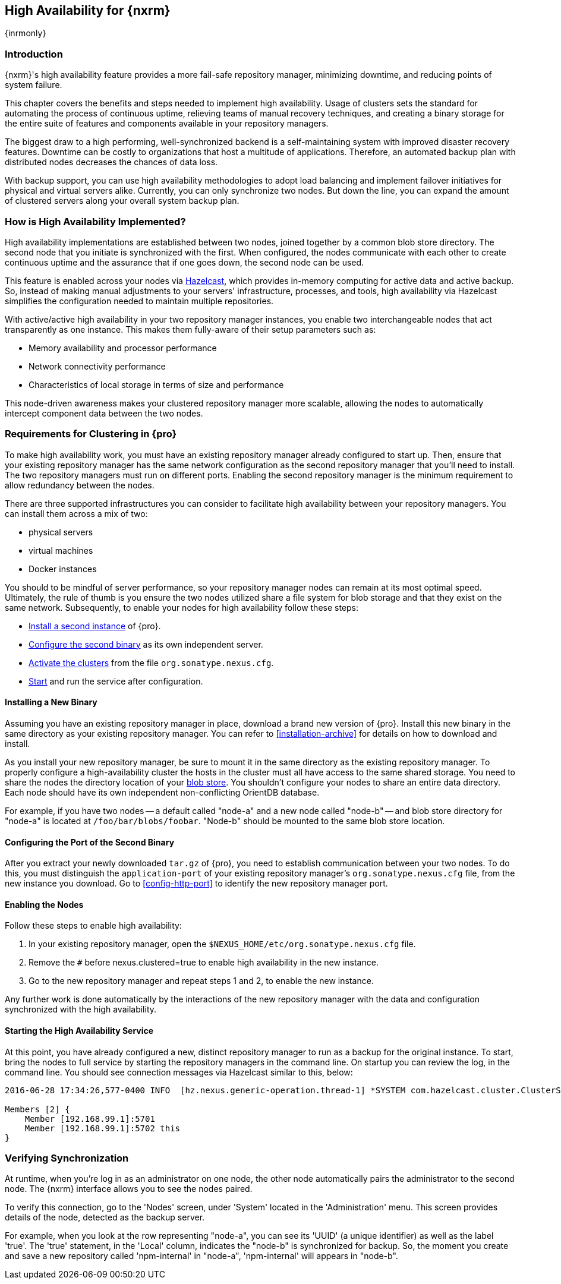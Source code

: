 [[high-availability]]
==  High Availability for {nxrm}
{inrmonly}

[[high-availability-introduction]]
=== Introduction

{nxrm}'s high availability feature provides a more fail-safe repository manager, minimizing downtime, and 
reducing points of system failure.

This chapter covers the benefits and steps needed to implement high availability. Usage of clusters sets the 
standard for automating the process of continuous uptime, relieving teams of manual recovery techniques, and 
creating a binary storage for the entire suite of features and components available in your repository managers.

The biggest draw to a high performing, well-synchronized backend is a self-maintaining system with improved 
disaster recovery features. Downtime can be costly to organizations that host a multitude of applications.
Therefore, an automated backup plan with distributed nodes decreases the chances of data loss. 

With backup support, you can use high availability methodologies to adopt load balancing and implement failover 
initiatives for physical and virtual servers alike. Currently, you can only synchronize two nodes. But down the 
line, you can expand the amount of clustered servers along your overall system backup plan.

[[how-high-availability]]
=== How is High Availability Implemented?

High availability implementations are established between two nodes, joined together by a common blob store 
directory. The second node that you initiate is synchronized with the first. When configured, the nodes 
communicate with each other to create continuous uptime and the assurance that if one goes down, the second node 
can be used.

This feature is enabled across your nodes via link:https://hazelcast.com/[Hazelcast], which provides in-memory 
computing for active data and active backup. So, instead of making manual adjustments to your servers' 
infrastructure, processes, and tools, high availability via Hazelcast simplifies the configuration needed to 
maintain multiple repositories.

With active/active high availability in your two repository manager instances, you enable two interchangeable
nodes that act transparently as one instance. This makes them fully-aware of their setup parameters such as:

- Memory availability and processor performance
- Network connectivity performance
- Characteristics of local storage in terms of size and performance

This node-driven awareness makes your clustered repository manager more scalable, allowing the nodes to 
automatically intercept component data between the two nodes.

[[high-availability-expectations]]
=== Requirements for Clustering in {pro}

To make high availability work, you must have an existing repository manager already configured to start up. 
Then, ensure that your existing repository manager has the same network configuration as the second repository 
manager that you'll need to install. The two repository managers must run on different ports. Enabling the second 
repository manager is the minimum requirement to allow redundancy between the nodes.

There are three supported infrastructures you can consider to facilitate high availability between 
your repository managers. You can install them across a mix of two:

- physical servers
- virtual machines
- Docker instances

You should to be mindful of server performance, so your repository manager nodes can remain at its most optimal 
speed. Ultimately, the rule of thumb is you ensure the two nodes utilized share a file system for blob storage 
and that they exist on the same network. Subsequently, to enable your nodes for high availability follow these 
steps:

- <<high-availability-install,Install a second instance>> of {pro}.
- <<high-availability-configuration,Configure the second binary>> as its own independent server.
- <<high-availability-enable,Activate the clusters>> from the file `org.sonatype.nexus.cfg`.
- <<high-availability-startup,Start>> and run the service after configuration.

[[high-availability-install]]
==== Installing a New Binary

Assuming you have an existing repository manager in place, download a brand new version of {pro}. 
Install this new binary in the same directory as your existing repository manager. You can refer to 
<<installation-archive>> for details on how to download and install.

As you install your new repository manager, be sure to mount it in the same directory as the existing repository 
manager. To properly configure a high-availability cluster the hosts in the cluster must all have access to the 
same shared storage. You need to share the nodes the directory location of your 
<<admin-repository-blobstores,blob store>>. You shouldn't configure your nodes to share an entire data directory. 
Each node should have its own independent non-conflicting OrientDB database.

For example, if you have two nodes -- a default called "node-a" and a new node called "node-b" -- and blob store 
directory for "node-a" is located at `/foo/bar/blobs/foobar`. "Node-b" should be mounted to the same blob store
location.

[[high-availability-configuration]]
==== Configuring the Port of the Second Binary

After you extract your newly downloaded `tar.gz` of {pro}, you need to establish communication between your two 
nodes. To do this, you must distinguish the `application-port` of your existing repository manager's 
`org.sonatype.nexus.cfg` file, from the new instance you download. Go to <<config-http-port>> to identify the new 
repository manager port.

[[high-availability-enable]]
==== Enabling the Nodes

Follow these steps to enable high availability:

. In your existing repository manager, open the `$NEXUS_HOME/etc/org.sonatype.nexus.cfg` file.
. Remove the `#` before +nexus.clustered=true+ to enable high availability in the new instance. 
. Go to the new repository manager and repeat steps 1 and 2, to enable the new instance.

Any further work is done automatically by the interactions of the new repository manager with the data and 
configuration synchronized with the high availability.

[[high-availability-startup]]
==== Starting the High Availability Service

At this point, you have already configured a new, distinct repository manager to run as a backup for the original 
instance. To start, bring the nodes to full service by starting the repository managers in the command line. On 
startup you can review the log, in the command line. You should see connection messages via Hazelcast similar to 
this, below:

----
2016-06-28 17:34:26,577-0400 INFO  [hz.nexus.generic-operation.thread-1] *SYSTEM com.hazelcast.cluster.ClusterService - [192.168.99.1]:5702 [nexus] [3.5.3]
 
Members [2] {
    Member [192.168.99.1]:5701
    Member [192.168.99.1]:5702 this
}
----

[[high-availability-verify]]
=== Verifying Synchronization

At runtime, when you're log in as an administrator on one node, the other node automatically pairs the 
administrator to the second node. The {nxrm} interface allows you to see the nodes paired.

To verify this connection, go to the 'Nodes' screen, under 'System' located in the 'Administration' menu. This 
screen provides details of the node, detected as the backup server. 

For example, when you look at the row representing "node-a", you can see its 'UUID' (a unique identifier) 
as well as the label 'true'. The 'true' statement, in the 'Local' column, indicates the "node-b" is synchronized 
for backup. So, the moment you create and save a new repository called 'npm-internal' in "node-a", 'npm-internal' 
will appears in "node-b".

